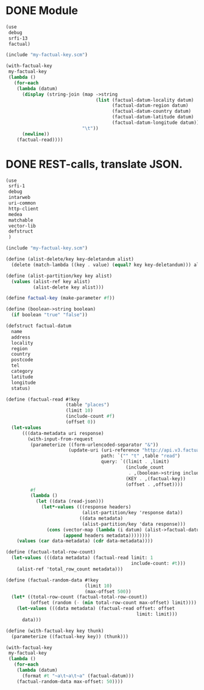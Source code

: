* DONE Module
  CLOSED: [2011-11-16 Wed 14:39]
  #+BEGIN_SRC scheme :tangle test-module.scm :shebang #!/usr/bin/env chicken-scheme
    (use
     debug
     srfi-13
     factual)
    
    (include "my-factual-key.scm")
    
    (with-factual-key
     my-factual-key
     (lambda ()
       (for-each
        (lambda (datum)
          (display (string-join (map ->string
                                     (list (factual-datum-locality datum)
                                           (factual-datum-region datum)
                                           (factual-datum-country datum)
                                           (factual-datum-latitude datum)
                                           (factual-datum-longitude datum)))
                                "\t"))
          (newline))
        (factual-read))))
    
  #+END_SRC
* DONE REST-calls, translate JSON.
  CLOSED: [2011-11-16 Wed 14:08]
  #+BEGIN_SRC scheme :tangle rest-calls.scm :shebang #!/usr/bin/env chicken-scheme
    (use
     srfi-1
     debug
     intarweb
     uri-common
     http-client
     medea
     matchable
     vector-lib
     defstruct
     )
    
    (include "my-factual-key.scm")
    
    (define (alist-delete/key key-deletandum alist)
      (delete (match-lambda ((key . value) (equal? key key-deletandum))) alist))
    
    (define (alist-partition/key key alist)
      (values (alist-ref key alist)
              (alist-delete key alist)))
    
    (define factual-key (make-parameter #f))
    
    (define (boolean->string boolean)
      (if boolean "true" "false"))
    
    (defstruct factual-datum
      name
      address
      locality
      region
      country
      postcode
      tel
      category
      latitude
      longitude
      status)
    
    (define (factual-read #!key
                          (table "places")
                          (limit 10)
                          (include-count #f)
                          (offset 0))
      (let-values
          (((data-metadata uri response)
            (with-input-from-request
             (parameterize ((form-urlencoded-separator "&"))
                           (update-uri (uri-reference "http://api.v3.factual.com")
                                       path: `("" "t" ,table "read")
                                       query: `((limit . ,limit)
                                                (include_count
                                                 . ,(boolean->string include-count))
                                                (KEY . ,(factual-key))
                                                (offset . ,offset))))
             #f
             (lambda ()
               (let ((data (read-json)))
                 (let*-values (((response headers)
                                (alist-partition/key 'response data))
                               ((data metadata)
                                (alist-partition/key 'data response)))
                   (cons (vector-map (lambda (i datum) (alist->factual-datum datum)) data)
                         (append headers metadata))))))))
        (values (car data-metadata) (cdr data-metadata))))
    
    (define (factual-total-row-count)
      (let-values (((data metadata) (factual-read limit: 1
                                                  include-count: #t)))
        (alist-ref 'total_row_count metadata)))
    
    (define (factual-random-data #!key
                                 (limit 10)
                                 (max-offset 500))
      (let* ((total-row-count (factual-total-row-count))
             (offset (random (- (min total-row-count max-offset) limit))))
        (let-values (((data metadata) (factual-read offset: offset
                                                    limit: limit)))
          data)))
    
    (define (with-factual-key key thunk)
      (parameterize ((factual-key key)) (thunk)))
    
    (with-factual-key
     my-factual-key
     (lambda ()
       (for-each
        (lambda (datum)
          (format #t "~a\t~a\t~a" (factual-datum)))
        (factual-random-data max-offset: 50))))
    
  #+END_SRC

